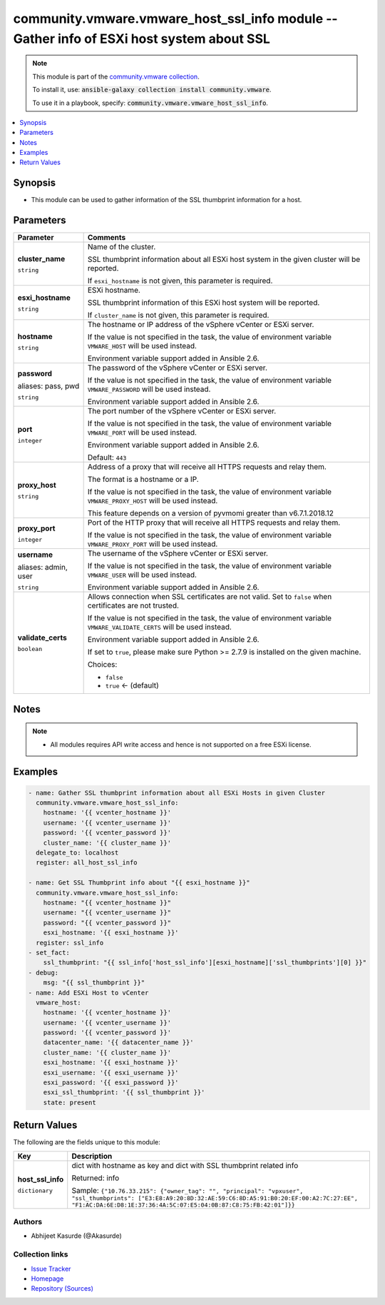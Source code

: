 

community.vmware.vmware_host_ssl_info module -- Gather info of ESXi host system about SSL
+++++++++++++++++++++++++++++++++++++++++++++++++++++++++++++++++++++++++++++++++++++++++

.. note::
    This module is part of the `community.vmware collection <https://galaxy.ansible.com/community/vmware>`_.

    To install it, use: :code:`ansible-galaxy collection install community.vmware`.

    To use it in a playbook, specify: :code:`community.vmware.vmware_host_ssl_info`.


.. contents::
   :local:
   :depth: 1


Synopsis
--------

- This module can be used to gather information of the SSL thumbprint information for a host.








Parameters
----------

.. list-table::
  :widths: auto
  :header-rows: 1

  * - Parameter
    - Comments

  * - .. raw:: html

        <div style="display: flex;"><div style="flex: 1 0 auto; white-space: nowrap; margin-left: 0.25em;">

      .. _parameter-cluster_name:

      **cluster_name**

      :literal:`string`

      .. raw:: html

        </div></div>

    - 
      Name of the cluster.

      SSL thumbprint information about all ESXi host system in the given cluster will be reported.

      If \ :literal:`esxi\_hostname`\  is not given, this parameter is required.



  * - .. raw:: html

        <div style="display: flex;"><div style="flex: 1 0 auto; white-space: nowrap; margin-left: 0.25em;">

      .. _parameter-esxi_hostname:

      **esxi_hostname**

      :literal:`string`

      .. raw:: html

        </div></div>

    - 
      ESXi hostname.

      SSL thumbprint information of this ESXi host system will be reported.

      If \ :literal:`cluster\_name`\  is not given, this parameter is required.



  * - .. raw:: html

        <div style="display: flex;"><div style="flex: 1 0 auto; white-space: nowrap; margin-left: 0.25em;">

      .. _parameter-hostname:

      **hostname**

      :literal:`string`

      .. raw:: html

        </div></div>

    - 
      The hostname or IP address of the vSphere vCenter or ESXi server.

      If the value is not specified in the task, the value of environment variable \ :literal:`VMWARE\_HOST`\  will be used instead.

      Environment variable support added in Ansible 2.6.



  * - .. raw:: html

        <div style="display: flex;"><div style="flex: 1 0 auto; white-space: nowrap; margin-left: 0.25em;">

      .. _parameter-pass:
      .. _parameter-password:
      .. _parameter-pwd:

      **password**

      aliases: pass, pwd

      :literal:`string`

      .. raw:: html

        </div></div>

    - 
      The password of the vSphere vCenter or ESXi server.

      If the value is not specified in the task, the value of environment variable \ :literal:`VMWARE\_PASSWORD`\  will be used instead.

      Environment variable support added in Ansible 2.6.



  * - .. raw:: html

        <div style="display: flex;"><div style="flex: 1 0 auto; white-space: nowrap; margin-left: 0.25em;">

      .. _parameter-port:

      **port**

      :literal:`integer`

      .. raw:: html

        </div></div>

    - 
      The port number of the vSphere vCenter or ESXi server.

      If the value is not specified in the task, the value of environment variable \ :literal:`VMWARE\_PORT`\  will be used instead.

      Environment variable support added in Ansible 2.6.


      Default: :literal:`443`


  * - .. raw:: html

        <div style="display: flex;"><div style="flex: 1 0 auto; white-space: nowrap; margin-left: 0.25em;">

      .. _parameter-proxy_host:

      **proxy_host**

      :literal:`string`

      .. raw:: html

        </div></div>

    - 
      Address of a proxy that will receive all HTTPS requests and relay them.

      The format is a hostname or a IP.

      If the value is not specified in the task, the value of environment variable \ :literal:`VMWARE\_PROXY\_HOST`\  will be used instead.

      This feature depends on a version of pyvmomi greater than v6.7.1.2018.12



  * - .. raw:: html

        <div style="display: flex;"><div style="flex: 1 0 auto; white-space: nowrap; margin-left: 0.25em;">

      .. _parameter-proxy_port:

      **proxy_port**

      :literal:`integer`

      .. raw:: html

        </div></div>

    - 
      Port of the HTTP proxy that will receive all HTTPS requests and relay them.

      If the value is not specified in the task, the value of environment variable \ :literal:`VMWARE\_PROXY\_PORT`\  will be used instead.



  * - .. raw:: html

        <div style="display: flex;"><div style="flex: 1 0 auto; white-space: nowrap; margin-left: 0.25em;">

      .. _parameter-admin:
      .. _parameter-user:
      .. _parameter-username:

      **username**

      aliases: admin, user

      :literal:`string`

      .. raw:: html

        </div></div>

    - 
      The username of the vSphere vCenter or ESXi server.

      If the value is not specified in the task, the value of environment variable \ :literal:`VMWARE\_USER`\  will be used instead.

      Environment variable support added in Ansible 2.6.



  * - .. raw:: html

        <div style="display: flex;"><div style="flex: 1 0 auto; white-space: nowrap; margin-left: 0.25em;">

      .. _parameter-validate_certs:

      **validate_certs**

      :literal:`boolean`

      .. raw:: html

        </div></div>

    - 
      Allows connection when SSL certificates are not valid. Set to \ :literal:`false`\  when certificates are not trusted.

      If the value is not specified in the task, the value of environment variable \ :literal:`VMWARE\_VALIDATE\_CERTS`\  will be used instead.

      Environment variable support added in Ansible 2.6.

      If set to \ :literal:`true`\ , please make sure Python \>= 2.7.9 is installed on the given machine.


      Choices:

      - :literal:`false`
      - :literal:`true` ← (default)





Notes
-----

.. note::
   - All modules requires API write access and hence is not supported on a free ESXi license.


Examples
--------

.. code-block:: yaml+jinja

    
    - name: Gather SSL thumbprint information about all ESXi Hosts in given Cluster
      community.vmware.vmware_host_ssl_info:
        hostname: '{{ vcenter_hostname }}'
        username: '{{ vcenter_username }}'
        password: '{{ vcenter_password }}'
        cluster_name: '{{ cluster_name }}'
      delegate_to: localhost
      register: all_host_ssl_info

    - name: Get SSL Thumbprint info about "{{ esxi_hostname }}"
      community.vmware.vmware_host_ssl_info:
        hostname: "{{ vcenter_hostname }}"
        username: "{{ vcenter_username }}"
        password: "{{ vcenter_password }}"
        esxi_hostname: '{{ esxi_hostname }}'
      register: ssl_info
    - set_fact:
        ssl_thumbprint: "{{ ssl_info['host_ssl_info'][esxi_hostname]['ssl_thumbprints'][0] }}"
    - debug:
        msg: "{{ ssl_thumbprint }}"
    - name: Add ESXi Host to vCenter
      vmware_host:
        hostname: '{{ vcenter_hostname }}'
        username: '{{ vcenter_username }}'
        password: '{{ vcenter_password }}'
        datacenter_name: '{{ datacenter_name }}'
        cluster_name: '{{ cluster_name }}'
        esxi_hostname: '{{ esxi_hostname }}'
        esxi_username: '{{ esxi_username }}'
        esxi_password: '{{ esxi_password }}'
        esxi_ssl_thumbprint: '{{ ssl_thumbprint }}'
        state: present





Return Values
-------------
The following are the fields unique to this module:

.. list-table::
  :widths: auto
  :header-rows: 1

  * - Key
    - Description

  * - .. raw:: html

        <div style="display: flex;"><div style="flex: 1 0 auto; white-space: nowrap; margin-left: 0.25em;">

      .. _return-host_ssl_info:

      **host_ssl_info**

      :literal:`dictionary`

      .. raw:: html

        </div></div>
    - 
      dict with hostname as key and dict with SSL thumbprint related info


      Returned: info

      Sample: :literal:`{"10.76.33.215": {"owner\_tag": "", "principal": "vpxuser", "ssl\_thumbprints": ["E3:E8:A9:20:8D:32:AE:59:C6:8D:A5:91:B0:20:EF:00:A2:7C:27:EE", "F1:AC:DA:6E:D8:1E:37:36:4A:5C:07:E5:04:0B:87:C8:75:FB:42:01"]}}`




Authors
~~~~~~~

- Abhijeet Kasurde (@Akasurde)



Collection links
~~~~~~~~~~~~~~~~

* `Issue Tracker <https://github.com/ansible-collections/community.vmware/issues?q=is%3Aissue+is%3Aopen+sort%3Aupdated-desc>`__
* `Homepage <https://github.com/ansible-collections/community.vmware>`__
* `Repository (Sources) <https://github.com/ansible-collections/community.vmware.git>`__

